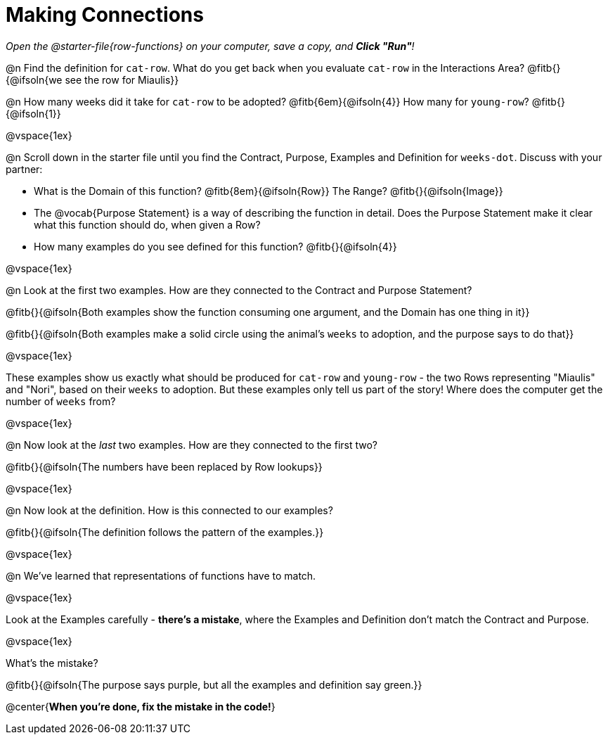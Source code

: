 = Making Connections

_Open the @starter-file{row-functions} on your computer, save a copy, and *Click "Run"*!_

@n Find the definition for `cat-row`. What do you get back when you evaluate `cat-row` in the Interactions Area? @fitb{}{@ifsoln{we see the row for Miaulis}}

@n How many weeks did it take for `cat-row` to be adopted? @fitb{6em}{@ifsoln{4}} How many for `young-row`? @fitb{}{@ifsoln{1}}

@vspace{1ex}

@n Scroll down in the starter file until you find the Contract, Purpose, Examples and Definition for `weeks-dot`. Discuss with your partner:

- What is the Domain of this function? @fitb{8em}{@ifsoln{Row}} The Range? @fitb{}{@ifsoln{Image}}
- The @vocab{Purpose Statement} is a way of describing the function in detail. Does the Purpose Statement make it clear what this function should do, when given a Row?
- How many examples do you see defined for this function? @fitb{}{@ifsoln{4}}

@vspace{1ex}

@n Look at the first two examples. How are they connected to the Contract and Purpose Statement?

@fitb{}{@ifsoln{Both examples show the function consuming one argument, and the Domain has one thing in it}}

@fitb{}{@ifsoln{Both examples make a solid circle using the animal's `weeks` to adoption, and the purpose says to do that}}

@vspace{1ex}

These examples show us exactly what should be produced for `cat-row` and `young-row` - the two Rows representing "Miaulis" and "Nori", based on their `weeks` to adoption. But these examples only tell us part of the story! Where does the computer get the number of `weeks` from?

@vspace{1ex}

@n Now look at the _last_ two examples. How are they connected to the first two?

@fitb{}{@ifsoln{The numbers have been replaced by Row lookups}}

@vspace{1ex}

@n Now look at the definition. How is this connected to our examples?

@fitb{}{@ifsoln{The definition follows the pattern of the examples.}}

@vspace{1ex}

@n We've learned that representations of functions have to match.

@vspace{1ex}

Look at the Examples carefully - **there's a mistake**, where the Examples and Definition don't match the Contract and Purpose.

@vspace{1ex}

What's the mistake?

@fitb{}{@ifsoln{The purpose says purple, but all the examples and definition say green.}}

@center{**When you're done, fix the mistake in the code!**}
